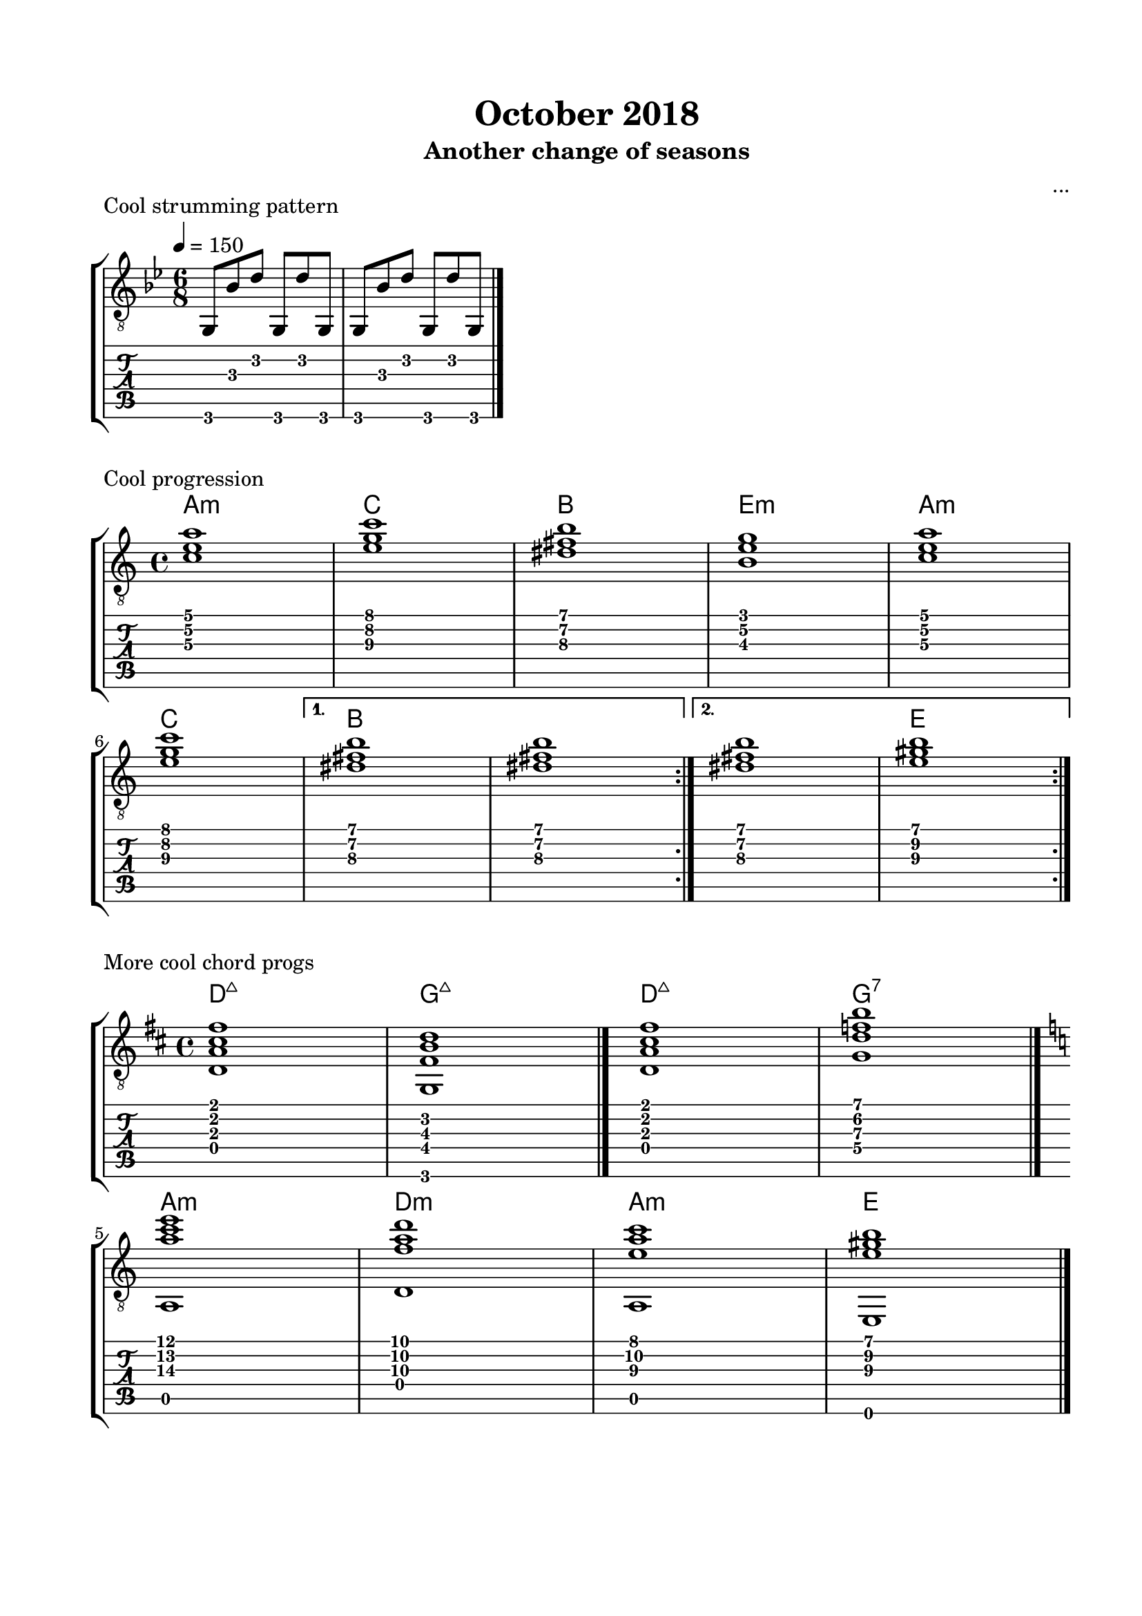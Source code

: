 \version "2.18.2"
\language "english"

\bookpart {
  \tocItem \markup { "October 2018" }
  \paper {
    #(set-paper-size "letter")
    top-margin = 0.66\in
    left-margin = 0.75\in
    right-margin = 0.75\in
    bottom-margin = 0.66\in
  }
  \header {
    title = "October 2018"
    subtitle = "Another change of seasons"
    composer = "..."
  }
  
  \score {
    \layout {
      \omit Voice.StringNumber
      indent = 0.0\cm
    }
    \header {
      piece = "Cool strumming pattern"
    }
    \midi {
    }

    \new StaffGroup <<
      \new Staff {
        \set Staff.midiInstrument = #"acoustic guitar (nylon)"
        \clef "treble_8"
        \time 6/8
        \key g \minor
        \tempo 4 = 150
        
        g,8 bf d' g, d' g,

        g,8 bf d' g, d' g,

        \break

        \bar "|."
      }
      \new TabStaff {
        \time 6/8
        
        g,8 bf d' g, d' g,
        
        g,8 bf d' g, d' g,
      }
    >>
  }

  \score {
    \layout {
      \omit Voice.StringNumber
      indent = 0.0\cm
    }
    \header {
      piece = "Cool progression"
    }
    \midi {
      \tempo 4 = 100
    }

    \new StaffGroup <<
      \new ChordNames {
        \set chordChanges = ##t
        \chordmode {
          a1:m
          
          c
          
          b
          
          e:m
          
          a:m
          
          c
          
          b
          
          b
          
          b
          
          e
        }
      }
      \new Staff {
        \set Staff.midiInstrument = #"acoustic guitar (nylon)"
        \clef "treble_8"
        \time 4/4
        \key a \minor
        
        \repeat volta 2 {
          
          <c' e' a'>1

          <e' g' c''>1

          <ds' fs' b'>1

          <b e' g'>1
          

          <c' e' a'>1
          
          \break

          <e' g' c''>1
          
        }
        
        \alternative {
          {
          
            <ds' fs' b'>1

            <ds' fs' b'>1
            
          }
          {
          
            <ds' fs' b'>1

            <e' gs' b'>1
            
          }
        }

        \break

        \bar ":|."
      }
      \new TabStaff {
        \time 4/4
        
        \repeat volta 2 {
          
          <c' e' a'>1

          <e' g' c''>1

          <ds' fs' b'>1

          <b e' g'>1
          

          <c' e' a'>1

          <e' g' c''>1
          
          <ds' fs' b'>1

          <ds' fs' b'>1
          
          
          <ds' fs' b'>1

          <e' gs' b'>1
        }
      }
    >>
  }
  
  \score {
    \layout {
      \omit Voice.StringNumber
      indent = 0.0\cm
    }
    \header {
      piece = "More cool chord progs"
    }
    \midi {
      \tempo 4 = 100
    }

    \new StaffGroup <<
      \new ChordNames {
        \set chordChanges = ##t
        \chordmode {
          d1:maj7
          
          g:maj7
          
          d:maj7
          
          g:7
          
          a:m
          
          d:m
          
          a:m
          
          e
        }
      }
      \new Staff {
        \set Staff.midiInstrument = #"acoustic guitar (nylon)"
        \clef "treble_8"
        \time 4/4
        \key d \major
        
        <d a cs' fs'>1
        
        <g, fs b d'>1

        \bar "|."
        
        <d a cs' fs'>1
        
        <g d' f' b'>1

        \bar "|."
        
        \break
        
        \key a \minor
        
        << { <a' c'' e''>1 } \\ { a,1 } >>
        
        << { <f' a' d''>1 } \\ { d1 } >>
        
        << { <e' a' c''>1 } \\ { a,1 } >>
        
        << { <e' gs' b'>1 } \\ { e,1 } >>
        
        \bar "|."
      }
      \new TabStaff {
        \time 4/4
        
        <d a cs' fs'>1
        
        <g, fs b d'>1
        
        <d a cs' fs'>1
        
        <g d' f' b'>1
        
        << { <a' c'' e''>1 } \\ { a,1 } >>
        
        << { <f' a' d''>1 } \\ { d1 } >>
        
        << { <e' a' c''>1 } \\ { a,1 } >>
        
        << { <e' gs' b'>1 } \\ { e,1 } >>
      }
    >>
  }
  
  \pageBreak

  \score {
    \layout {
      \omit Voice.StringNumber
      indent = 0.0\cm
    }
    \header {
      piece = \markup \wordwrap {
        This one might be good for tremolo.
        Might even work for a theme and variations, if I develop a 16-bar theme for it.
      }
    }
    \midi {
    }

    \new StaffGroup <<
      \new ChordNames {
        \set chordChanges = ##t
        \chordmode {
          b1.:m
          
          fs:m
          
          g
          
          fs
        }
      }
      \new Staff {
        \set Staff.midiInstrument = #"acoustic guitar (nylon)"
        \clef "treble_8"
        \time 6/8
        \key b \minor
        \tempo 8 = 178
        
        << { b'2. } \\ { <d' fs'>2. } >>
        
        << { cs''4. d'' } \\ { <d' fs'>4. <d' fs'>4. } >>
        
        << { a'2. } \\ { <cs' fs'>2. } >>
        
        << { b'4. cs'' } \\ { <cs' fs'>4. <cs' fs'>4. } >>

        \break
        
        << { g'2. } \\ { <b d'>2. } >>
        
        << { a'4. g' } \\ { <b d'>4. <b d'>4. } >>
        
        << { fs'2. } \\ { <as cs'>2. } >>
        
        << { e'4. g' } \\ { <as cs'>4. <as cs'>4. } >>

        \bar ":|."
      }
      \new TabStaff {
        \time 6/8
        
        << { b'2. } \\ { <d' fs'>2. } >>
        
        << { cs''4. d'' } \\ { <d' fs'>4. <d' fs'>4. } >>
        
        << { a'2. } \\ { <cs' fs'>2. } >>
        
        << { b'4. cs'' } \\ { <cs' fs'>4. <cs' fs'>4. } >>

        \break
        
        << { g'2. } \\ { <b d'>2. } >>
        
        << { a'4. g' } \\ { <b d'>4. <b d'>4. } >>
        
        << { fs'2. } \\ { <as cs'>2. } >>
        
        << { e'4. g' } \\ { <as cs'>4. <as cs'>4. } >>
      }
    >>
  }
  
  \score {
    \layout {
      \omit Voice.StringNumber
      indent = 0.0\cm
    }
    \header {
      piece = "Tremolo example (same notes as above)"
    }
    \midi {
    }

    \new StaffGroup <<
      \new ChordNames {
        \set chordChanges = ##t
        \chordmode {
          b1.:m
          
          fs:m
        }
      }
      \new Staff {
        \set Staff.midiInstrument = #"acoustic guitar (nylon)"
        \clef "treble_8"
        \time 6/8
        \key b \minor
        \tempo 8 = 178
        
        d'16 b' fs' b' fs' b' d' b' fs' b' fs' b'
        
        d'16 cs'' fs' cs'' fs' cs'' d' d'' fs' d'' fs' d''
        
        cs'16 a' fs' a' fs' a' cs' a' fs' a' fs' a'
        
        cs'16 b' fs' b' fs' b' cs' cs'' fs' cs'' fs' cs''^"etc..."

        \bar ":|."
      }
      \new TabStaff {
        \time 6/8
        
        d'16 b' fs' b' fs' b' d' b' fs' b' fs' b'
        
        d'16 cs'' fs' cs'' fs' cs'' d' d'' fs' d'' fs' d''
        
        cs'16 a' fs' a' fs' a' cs' a' fs' a' fs' a'
        
        cs'16 b' fs' b' fs' b' cs' cs'' fs' cs'' fs' cs''
      }
    >>
  }
}
